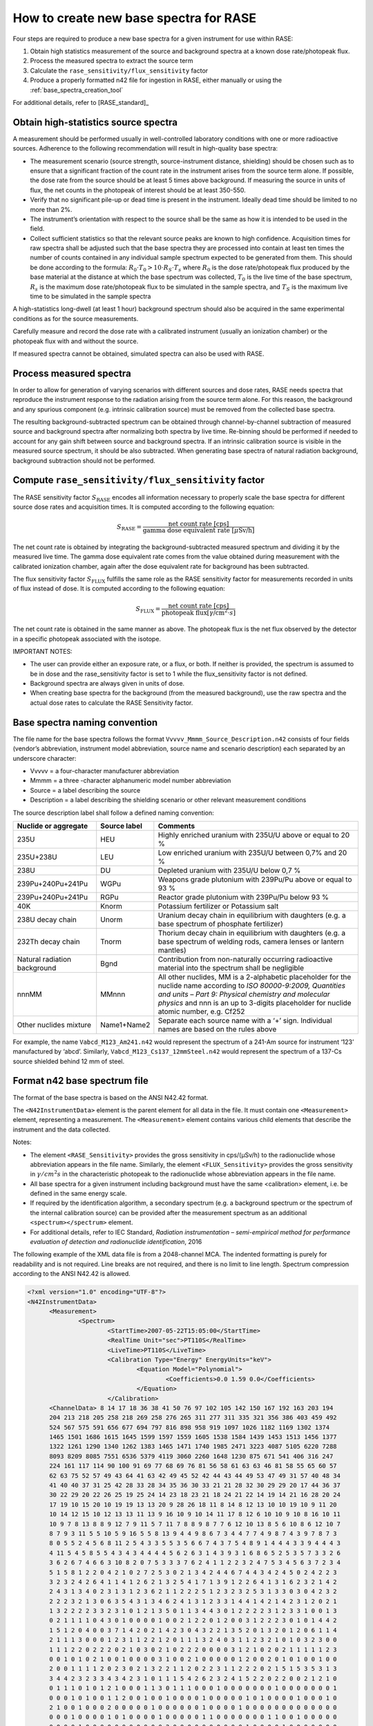 .. _create_base_spectra:

***************************************
How to create new base spectra for RASE
***************************************


Four steps are required to produce a new base spectra for a given instrument for use within RASE:

#. Obtain high statistics measurement of the source and background spectra at a known dose rate/photopeak flux.
#. Process the measured spectra to extract the source term
#. Calculate the ``rase_sensitivity/flux_sensitivity`` factor
#. Produce a properly formatted n42 file for ingestion in RASE, either manually or using the :ref:`base_spectra_creation_tool`

For additional details, refer to [RASE_standard]_

Obtain high-statistics source spectra
=====================================

A measurement should be performed usually in well-controlled laboratory conditions with one or more radioactive sources. Adherence to the following recommendation will result in high-quality base spectra:

- The measurement scenario (source strength, source-instrument distance, shielding) should be chosen such as to ensure that a significant fraction of the count rate in the instrument arises from the source term alone. If possible, the dose rate from the source should be at least 5 times above background. If measuring the source in units of flux, the net counts in the photopeak of interest should be at least 350-550.
- Verify that no significant pile-up or dead time is present in the instrument. Ideally dead time should be limited to no more than 2%.
- The instrument’s orientation with respect to the source shall be the same as how it is intended to be used in the field.
- Collect sufficient statistics so that the relevant source peaks are known to high confidence. Acquisition times for raw spectra shall be adjusted such that the base spectra they are processed into contain at least ten times the number of counts contained in any individual sample spectrum expected to be generated from them. This should be done according to the formula: :math:`R_0 \cdot T_0 > 10 \cdot R_S \cdot T_s` where :math:`R_0` is the dose rate/photopeak flux produced by the base material at the distance at which the base spectrum was collected, :math:`T_0`	is the live time of the base spectrum, :math:`R_s`	is the maximum dose rate/photopeak flux to be simulated in the sample spectra, and :math:`T_S` is the maximum live time to be simulated in the sample spectra


A high-statistics long-dwell (at least 1 hour) background spectrum should also be acquired in the same experimental conditions as for the source measurements.

Carefully measure and record the dose rate with a calibrated instrument (usually an ionization chamber) or the photopeak flux with and without the source.

If measured spectra cannot be obtained, simulated spectra can also be used with RASE.


Process measured spectra
========================

In order to allow for generation of varying scenarios with different sources and dose rates, RASE needs spectra that reproduce the instrument response to the radiation arising from the source term alone. For this reason, the background and any spurious component (e.g. intrinsic calibration source) must be removed from the collected base spectra.

The resulting background-subtracted spectrum can be obtained through channel-by-channel subtraction of measured source and background spectra after normalizing both spectra by live time. Re-binning should be performed if needed to account for any gain shift between source and background spectra. If an intrinsic calibration source is visible in the measured source spectrum, it should be also subtracted. When generating base spectra of natural radiation background, background subtraction should not be performed.

.. _compute_rase_sensitivity_factor:

Compute ``rase_sensitivity/flux_sensitivity`` factor
====================================================

The RASE sensitivity factor :math:`S_{\text{RASE}}` encodes all information necessary to properly scale the base spectra for different source dose rates and acquisition times.  It is computed according to the following equation:

.. math::

   S_{\text{RASE}} = \frac{\text{net count rate [cps]}}{\text{gamma dose equivalent rate }[\mu\text{Sv/h]}}

The net count rate is obtained by integrating the background-subtracted measured spectrum and dividing it by the measured live time. The gamma dose equivalent rate comes from the value obtained during measurement with the calibrated ionization chamber, again after the dose equivalent rate for background has been subtracted.

The flux sensitivity factor :math:`S_{\text{FLUX}}` fulfills the same role as the RASE sensitivity factor for measurements recorded in units of flux instead of dose. It is computed according to the following equation:

.. math::

   S_{\text{FLUX}} = \frac{\text{net count rate [cps]}}{\text{photopeak flux}[\gamma\text{/cm}^2\cdot s]}

The net count rate is obtained in the same manner as above. The photopeak flux is the net flux observed by the detector in a specific photopeak associated with the isotope.


IMPORTANT NOTES:

* The user can provide either an exposure rate, or a flux, or both. If neither is provided, the spectrum is assumed to be in dose and the rase_sensitivity factor is set to 1 while the flux_sensitivity factor is not defined.

* Background spectra are always given in units of dose.

* When creating base spectra for the background (from the measured background), use the raw spectra and the actual dose rates to calculate the RASE Sensitivity factor.

.. _base_spectra_naming_convention:

Base spectra naming convention
==============================

The file name for the base spectra follows the format ``Vvvvv_Mmmm_Source_Description.n42`` consists of four fields (vendor’s abbreviation, instrument model abbreviation, source name and scenario description) each separated by an underscore character:

* Vvvvv = a four-character manufacturer abbreviation
*	Mmmm = a three -character alphanumeric model number abbreviation
*	Source = a label describing the source
* Description = a label describing the shielding scenario or other relevant measurement conditions

The source description label shall follow a defined naming convention:

+-------------------------------------------+-----------------------------+---------------------------------------------------------------------------------------------------------------------------------------------------------------------------------------------------------------------------------------------------------------------+
| **Nuclide or aggregate**                  | **Source label**            | **Comments**                                                                                                                                                                                                                                                        |
+===========================================+=============================+=====================================================================================================================================================================================================================================================================+
| 235U                                      | HEU                         | Highly enriched uranium with 235U/U above or equal to 20 %                                                                                                                                                                                                          |
+-------------------------------------------+-----------------------------+---------------------------------------------------------------------------------------------------------------------------------------------------------------------------------------------------------------------------------------------------------------------+
| 235U+238U                                 | LEU                         | Low enriched uranium with 235U/U between 0,7% and 20 %                                                                                                                                                                                                              |
+-------------------------------------------+-----------------------------+---------------------------------------------------------------------------------------------------------------------------------------------------------------------------------------------------------------------------------------------------------------------+
| 238U                                      | DU                          | Depleted uranium with 235U/U below 0,7 %                                                                                                                                                                                                                            |
+-------------------------------------------+-----------------------------+---------------------------------------------------------------------------------------------------------------------------------------------------------------------------------------------------------------------------------------------------------------------+
| 239Pu+240Pu+241Pu                         | WGPu                        | Weapons grade plutonium with 239Pu/Pu above or equal to 93 %                                                                                                                                                                                                        |
+-------------------------------------------+-----------------------------+---------------------------------------------------------------------------------------------------------------------------------------------------------------------------------------------------------------------------------------------------------------------+
| 239Pu+240Pu+241Pu                         | RGPu                        | Reactor grade plutonium with 239Pu/Pu below 93 %                                                                                                                                                                                                                    |
+-------------------------------------------+-----------------------------+---------------------------------------------------------------------------------------------------------------------------------------------------------------------------------------------------------------------------------------------------------------------+
| 40K                                       | Knorm                       | Potassium fertilizer or Potassium salt                                                                                                                                                                                                                              |
+-------------------------------------------+-----------------------------+---------------------------------------------------------------------------------------------------------------------------------------------------------------------------------------------------------------------------------------------------------------------+
| 238U decay chain                          | Unorm                       | Uranium decay chain in equilibrium with daughters (e.g. a base spectrum of phosphate fertilizer)                                                                                                                                                                    |
+-------------------------------------------+-----------------------------+---------------------------------------------------------------------------------------------------------------------------------------------------------------------------------------------------------------------------------------------------------------------+
| 232Th decay chain                         | Tnorm                       | Thorium decay chain in equilibrium with daughters (e.g. a base spectrum of welding rods, camera lenses or lantern mantles)                                                                                                                                          |
+-------------------------------------------+-----------------------------+---------------------------------------------------------------------------------------------------------------------------------------------------------------------------------------------------------------------------------------------------------------------+
| Natural radiation background              | Bgnd                        | Contribution from non-naturally occurring radioactive material into the spectrum shall be negligible                                                                                                                                                                |
+-------------------------------------------+-----------------------------+---------------------------------------------------------------------------------------------------------------------------------------------------------------------------------------------------------------------------------------------------------------------+
| nnnMM                                     | MMnnn                       | All other nuclides, MM is a 2-alphabetic placeholder for the nuclide name according to *ISO 80000-9:2009, Quantities and units – Part 9: Physical chemistry and molecular physics* and nnn is an up to 3-digits placeholder for nuclide atomic number, e.g. Cf252   |
+-------------------------------------------+-----------------------------+---------------------------------------------------------------------------------------------------------------------------------------------------------------------------------------------------------------------------------------------------------------------+
| Other nuclides mixture                    | Name1+Name2                 | Separate each source name with a ‘+’ sign. Individual names are based on the rules above                                                                                                                                                                            |
+-------------------------------------------+-----------------------------+---------------------------------------------------------------------------------------------------------------------------------------------------------------------------------------------------------------------------------------------------------------------+

For example, the name ``Vabcd_M123_Am241.n42`` would represent the spectrum of a 241-Am source for instrument ‘123’ manufactured by ‘abcd’.  Similarly, ``Vabcd_M123_Cs137_12mmSteel.n42`` would represent the spectrum of a 137-Cs source shielded behind 12 mm of steel.

Format n42 base spectrum file
=============================

The format of the base spectra is based on the ANSI N42.42 format.

The ``<N42InstrumentData>`` element is the parent element for all data in the file. It must
contain one ``<Measurement>`` element, representing a measurement. The ``<Measurement>``
element contains various child elements that describe the instrument and the data collected.

Notes:

*	The element ``<RASE_Sensitivity>`` provides the gross sensitivity  in cps/(μSv/h) to the radionuclide whose abbreviation appears in the file name. Similarly, the element ``<FLUX_Sensitivity>`` provides the gross sensitivity  in :math:`\gamma/cm^2s` in the characteristic photopeak to the radionuclide whose abbreviation appears in the file name.
*	All base spectra for a given instrument including background must have the same <calibration> element, i.e. be defined in the same energy scale.
*	If required by the identification algorithm, a secondary spectrum (e.g. a background spectrum or the spectrum of the internal calibration source) can be provided after the measurement spectrum as an additional ``<spectrum></spectrum>`` element.
* For additional details, refer to IEC Standard, *Radiation instrumentation – semi-empirical method for performance evaluation of detection and radionuclide identification*, 2016




The following example of the XML data file is from a 2048-channel MCA. The indented formatting is purely for readability and is not required. Line breaks are not required, and there is no limit to line length. Spectrum compression according to the ANSI N42.42 is allowed.

.. code-block:: XML

  <?xml version="1.0" encoding="UTF-8"?>
  <N42InstrumentData>
  	<Measurement>
  		<Spectrum>
  			<StartTime>2007-05-22T15:05:00</StartTime>
  			<RealTime Unit="sec">PT110S</RealTime>
  			<LiveTime>PT110S</LiveTime>
  			<Calibration Type="Energy" EnergyUnits="keV">
  				<Equation Model="Polynomial">
  					<Coefficients>0.0 1.59 0.0</Coefficients>
  				</Equation>
  			</Calibration>
        <ChannelData> 8 14 17 18 36 38 41 50 76 97 102 105 142 150 167 192 163 203 194
        204 213 218 205 258 218 269 258 276 265 311 277 311 335 321 356 386 403 459 492
        524 567 575 591 656 677 694 797 816 898 958 919 1097 1026 1182 1169 1302 1374
        1465 1501 1686 1615 1645 1599 1597 1559 1605 1538 1584 1439 1453 1513 1456 1377
        1322 1261 1290 1340 1262 1383 1465 1471 1740 1985 2471 3223 4087 5105 6220 7288
        8093 8209 8085 7551 6536 5379 4119 3060 2260 1648 1230 875 671 541 406 316 247
        224 161 117 114 90 100 91 69 77 68 69 76 81 56 58 61 63 63 46 81 58 55 65 60 57
        62 63 75 52 57 49 43 64 41 63 42 49 45 52 42 44 43 44 49 53 47 49 31 57 40 48 34
        41 40 40 37 31 25 42 28 33 28 34 35 36 30 33 21 21 28 32 30 29 29 20 17 44 36 37
        30 22 29 20 22 26 25 19 25 24 14 23 18 23 21 18 24 21 22 14 19 14 21 16 28 20 24
        17 19 10 15 20 10 19 19 13 13 20 9 28 26 18 11 8 14 8 12 13 10 10 19 10 9 11 20
        10 14 12 15 10 12 13 13 11 13 9 16 10 9 10 14 11 17 8 12 6 10 10 9 10 8 16 10 11
        10 9 7 8 13 8 8 9 12 7 9 11 5 7 11 7 8 8 9 8 7 7 6 12 10 13 8 5 6 10 8 6 12 10 7
        8 7 9 3 11 5 5 10 5 9 16 5 5 8 13 9 4 4 9 8 6 7 3 4 4 7 7 4 9 8 7 4 3 9 7 8 7 3
        8 0 5 5 2 4 5 6 8 11 2 5 4 3 3 5 5 3 5 6 6 7 4 3 7 5 4 8 9 1 4 4 4 3 3 9 4 4 4 3
        4 11 5 4 5 8 5 5 4 3 4 3 4 4 4 4 5 6 2 6 3 1 4 3 9 3 1 6 8 6 5 2 5 3 5 7 3 3 2 6
        3 6 2 6 7 4 6 6 3 10 8 2 0 7 5 3 3 3 7 6 2 4 1 1 2 2 3 2 4 7 5 3 4 5 6 3 7 2 3 4
        5 1 5 8 1 2 2 0 4 2 1 0 2 7 2 5 3 0 2 1 3 4 2 4 4 6 7 4 4 3 4 2 4 5 0 2 4 2 2 3
        3 2 3 2 4 2 6 4 1 1 4 1 2 6 2 1 3 2 5 4 1 7 1 3 9 1 2 2 6 4 1 3 1 6 2 3 2 1 4 2
        2 4 3 1 3 4 0 2 3 1 3 1 2 3 6 2 1 1 2 2 2 5 1 2 3 2 3 2 5 3 1 3 3 0 3 0 4 2 3 2
        2 2 2 3 2 1 3 0 6 3 5 4 3 1 3 4 6 2 4 1 3 1 2 3 3 1 4 4 1 4 2 1 4 2 3 1 2 0 2 1
        1 3 2 2 2 2 3 3 2 3 1 0 1 2 1 3 5 0 1 1 3 4 4 3 0 1 2 2 2 2 3 1 2 3 3 1 0 0 1 3
        0 2 1 1 1 1 0 4 3 0 1 0 0 0 0 1 0 0 2 1 2 2 0 1 2 0 0 3 1 2 2 2 3 0 1 0 1 4 4 2
        1 5 1 2 0 4 0 0 3 7 1 4 2 0 2 1 4 2 3 0 4 3 2 2 1 3 5 2 0 1 3 2 0 1 2 0 6 1 1 4
        2 1 1 1 3 0 0 0 1 2 3 1 1 2 2 1 2 0 1 1 1 3 2 4 0 3 1 1 2 3 2 1 0 1 0 3 2 3 0 0
        1 1 1 2 2 0 2 2 2 0 2 1 0 3 0 2 1 0 2 2 2 0 0 0 0 3 1 2 1 0 2 0 2 1 1 1 1 1 2 3
        0 0 1 0 1 0 2 1 0 0 1 0 0 0 0 3 1 0 0 2 1 0 0 0 0 0 1 2 0 0 2 0 1 0 1 0 0 1 0 0
        2 0 0 1 1 1 1 2 0 2 3 0 2 1 3 2 2 1 1 2 0 2 2 3 1 1 2 2 2 0 2 1 5 1 5 3 5 3 1 3
        3 4 4 2 3 2 3 3 4 3 4 2 3 1 0 1 1 1 5 4 2 6 2 3 2 4 1 5 2 2 0 2 2 0 0 2 1 2 1 0
        0 1 1 1 0 1 0 1 2 1 0 0 0 1 1 3 0 1 1 1 0 0 0 1 0 0 0 0 0 0 0 1 0 0 0 0 0 0 0 1
        0 0 0 1 0 1 0 0 1 1 2 0 0 1 0 0 1 0 0 0 0 1 0 0 0 0 0 1 0 1 0 0 0 0 1 0 0 0 1 0
        2 1 0 0 1 0 0 0 2 0 0 0 0 0 1 0 0 0 0 0 0 1 0 0 0 0 1 0 0 0 0 0 0 0 0 0 0 0 0 0
        0 0 0 1 0 0 0 0 1 0 1 0 0 0 0 1 0 0 0 0 0 1 1 0 0 0 0 0 0 0 1 1 0 0 1 0 0 0 0 0
        0 0 0 0 1 0 0 0 0 0 0 0 0 0 0 0 2 0 0 0 0 0 0 0 0 0 0 1 0 0 0 0 1 0 0 0 0 0 0 0
        1 1 0 0 0 0 0 0 0 0 0 0 0 0 3 0 0 0 0 1 0 1 0 0 1 0 0 0 0 0 0 0 0 0 0 0 0 0 0 0
        0 1 0 0 0 0 0 0 0 1 0 0 0 1 0 0 1 0 0 1 0 0 2 0 0 0 0 1 0 1 0 0 0 0 1 0 0 1 0 0
        0 0 0 0 0 0 0 0 0 0 0 0 0 0 0 1 0 0 0 0 0 2 0 0 0 0 0 1 0 0 0 0 0 0 0 1 0 0 0 0
        0 0 0 0 0 1 1 0 0 0 0 0 0 0 0 0 0 0 0 0 1 0 0 0 0 0 0 0 0 0 0 0 0 0 0 0 0 0 0 1
        0 0 0 0 1 0 1 0 0 0 0 0 0 0 0 0 0 0 0 0 0 0 1 0 0 0 0 0 0 0 1 0 0 0 0 0 0 0 1 1
        0 0 1 0 0 1 0 0 0 1 0 0 1 0 0 0 0 0 0 0 0 0 0 0 0 0 0 0 1 0 0 0 0 0 0 0 0 0 0 0
        1 0 0 0 1 0 0 0 0 0 0 0 0 0 1 0 0 0 0 0 0 1 0 0 1 0 0 1 0 0 0 1 0 0 0 1 0 0 0 0
        0 0 0 0 0 0 0 1 0 0 0 0 0 0 0 0 1 0 0 0 0 0 1 0 0 0 0 0 0 0 0 0 0 0 0 0 0 0 0 0
        0 0 1 0 0 0 0 0 0 0 0 0 0 0 0 0 0 0 0 0 0 0 0 0 0 1 0 0 0 0 1 0 0 0 0 0 0 0 0 0
        0 0 1 0 0 0 0 0 0 0 0 0 0 0 1 0 0 1 0 0 0 0 0 0 0 0 0 0 0 0 0 0 0 0 0 0 0 0 0 0
        0 0 0 1 0 0 0 0 0 0 0 0 0 0 1 0 1 0 0 0 0 0 0 0 0 0 0 0 0 1 0 0 0 0 0 0 0 0 0 0
        1 0 0 0 0 0 0 0 0 0 0 0 0 0 0 0 0 0 0 0 0 0 2 0 0 0 0 0 0 1 0 0 0 0 0 0 0 0 0 0
        0 0 0 0 0 0 0 1 0 1 0 0 0 0 0 1 0 1 1 0 0 0 0 0 0 0 1 0 0 0 0 0 0 0 1 0 0 0 0 1
        0 0 1 0 0 0 0 0 0 0 0 0 0 0 0 0 0 0 0 0 1 0 0 0 0 0 0 0 0 0 0 0 0 0 0 0 0 0 0 0
        0 0 0 0 0 0 0 0 0 0 0 0 0 0 0 0 0 0 0 0 0 0 0 0 0 0 0 0 0 0 1 0 0 0 0 0 0 0 0 0
        0 0 0 0 0 0 0 0 0 0 0 0 0 0 0 0 1 0 0 0 0 0 0 0 0 0 0 0 0 0 0 0 0 0 0 0 0 0 0 0
        0 0 0 0 0 0 0 0 0 0 0 0 0 1 0 0 0 0 0 0 0 0 0 0 0 0 0 0 0 0 0 0 0 0 0 0 0 0 0 0
        0 0 0 0 0 0 0 0 0 0 0 0 0 0 0 0 0 0 0 0 0 0 0 0 0 0 0 0 0 0 0 0 0 0 0 0 0 0 0 0
        0 0 0 0 0 0 0 0 0 0 0 0 0 0 0 0 0 0 0 0 0 0 0 0 0 0 0 0 0 0 0 0 0 0 0 0 0 0 0 0
        0 0 0 0 0 0 0 0 0 0 0 0 0 0 0 0 0 0 0 0 0 0 0 0 0 0 0 0 0 0 0 0 0 0 0 0 0 0 0 1
        0 0 0 0 0 0 0 0 0 0 0 0 0 0 0 0 0 0 0 0 0 0 0 0 0 0 0 0 0 0 0 0 0 0 0 0 0 0 0 0
        0 0 0 0 0 0 0 0 0 0 0 0 0 0 0 0 0 0 0 0 0 0 0 0 0 0 0 0 0 0 0 0 0 0 0 0 0 0 0 0
        0 0 0 0 0 0 0 0 0 0 0 0 0 0 0 0 0 0 0 0 0 0 0 0 0 0 </ChannelData>
  			<RASE_Sensitivity>1234.5</RASE_Sensitivity>
  		</Spectrum>
  	</Measurement>
  </N42InstrumentData>
